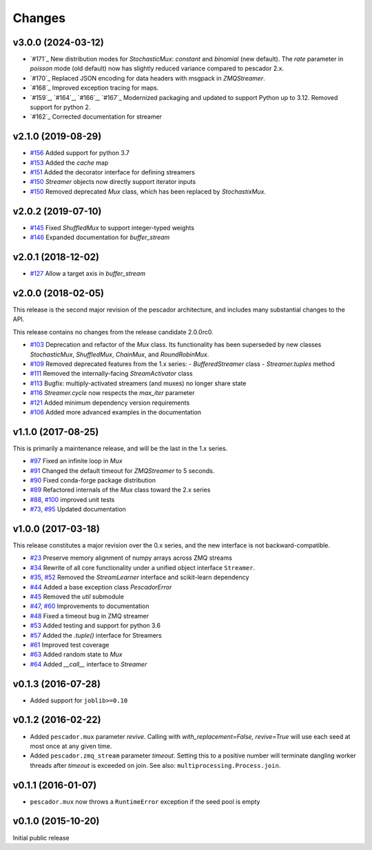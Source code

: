 Changes
=======

v3.0.0 (2024-03-12)
-------------------

- `#171`_ New distribution modes for `StochasticMux`: `constant` and `binomial` (new default).  The `rate`
  parameter in `poisson` mode (old default) now has slightly reduced variance compared to pescador 2.x.
- `#170`_ Replaced JSON encoding for data headers with msgpack in `ZMQStreamer`.
- `#168`_ Improved exception tracing for maps.
- `#159`_, `#164`_, `#166`_, `#167`_ Modernized packaging and updated to support Python up to 3.12.  Removed
  support for python 2.
- `#162`_ Corrected documentation for streamer

v2.1.0 (2019-08-29)
-------------------
- `#156`_ Added support for python 3.7
- `#153`_ Added the `cache` map
- `#151`_ Added the decorator interface for defining streamers
- `#150`_ `Streamer` objects now directly support iterator inputs
- `#150`_ Removed deprecated `Mux` class, which has been replaced by
  `StochastixMux`.

.. _#156: https://github.com/pescadores/pescador/pull/156
.. _#153: https://github.com/pescadores/pescador/pull/153
.. _#151: https://github.com/pescadores/pescador/pull/151
.. _#150: https://github.com/pescadores/pescador/pull/150

v2.0.2 (2019-07-10)
-------------------
- `#145`_ Fixed `ShuffledMux` to support integer-typed weights
- `#146`_ Expanded documentation for `buffer_stream`

.. _#146: https://github.com/pescadores/pescador/pull/146
.. _#145: https://github.com/pescadores/pescador/pull/145

v2.0.1 (2018-12-02)
-------------------
- `#127`_ Allow a target axis in `buffer_stream`

.. _#127: https://github.com/pescadores/pescador/pull/127


v2.0.0 (2018-02-05)
-------------------
This release is the second major revision of the pescador architecture, and
includes many substantial changes to the API.

This release contains no changes from the release candidate 2.0.0rc0.

- `#103`_ Deprecation and refactor of the `Mux` class.  Its functionality has 
  been superseded by new classes `StochasticMux`, `ShuffledMux`, `ChainMux`,
  and `RoundRobinMux`.
- `#109`_ Removed deprecated features from the 1.x series: 
  - `BufferedStreamer` class
  - `Streamer.tuples` method
- `#111`_ Removed the internally-facing `StreamActivator` class
- `#113`_ Bugfix: multiply-activated streamers (and muxes) no longer share state
- `#116`_ `Streamer.cycle` now respects the `max_iter` parameter
- `#121`_ Added minimum dependency version requirements
- `#106`_ Added more advanced examples in the documentation

.. _#103: https://github.com/pescadores/pescador/pull/103
.. _#109: https://github.com/pescadores/pescador/pull/109
.. _#111: https://github.com/pescadores/pescador/pull/111
.. _#113: https://github.com/pescadores/pescador/pull/113
.. _#116: https://github.com/pescadores/pescador/pull/116
.. _#121: https://github.com/pescadores/pescador/pull/121
.. _#106: https://github.com/pescadores/pescador/pull/106

v1.1.0 (2017-08-25)
-------------------
This is primarily a maintenance release, and will be the last in the 1.x series.

- `#97`_ Fixed an infinite loop in `Mux`
- `#91`_ Changed the default timeout for `ZMQStreamer` to 5 seconds.
- `#90`_ Fixed conda-forge package distribution
- `#89`_ Refactored internals of the `Mux` class toward the 2.x series
- `#88`_, `#100`_ improved unit tests
- `#73`_, `#95`_ Updated documentation

.. _#73: https://github.com/pescadores/pescador/pull/73
.. _#88: https://github.com/pescadores/pescador/pull/88
.. _#89: https://github.com/pescadores/pescador/pull/89
.. _#90: https://github.com/pescadores/pescador/pull/90
.. _#91: https://github.com/pescadores/pescador/pull/91
.. _#95: https://github.com/pescadores/pescador/pull/95
.. _#97: https://github.com/pescadores/pescador/pull/97
.. _#100: https://github.com/pescadores/pescador/pull/100

v1.0.0 (2017-03-18)
-------------------
This release constitutes a major revision over the 0.x series, and the new interface
is not backward-compatible.

- `#23`_ Preserve memory alignment of numpy arrays across ZMQ streams
- `#34`_ Rewrite of all core functionality under a unified object interface ``Streamer``.
- `#35`_, `#52`_ Removed the `StreamLearner` interface and scikit-learn dependency
- `#44`_ Added a base exception class `PescadorError`
- `#45`_ Removed the `util` submodule
- `#47`_, `#60`_ Improvements to documentation
- `#48`_ Fixed a timeout bug in ZMQ streamer
- `#53`_ Added testing and support for python 3.6
- `#57`_ Added the `.tuple()` interface for Streamers
- `#61`_ Improved test coverage
- `#63`_ Added random state to `Mux`
- `#64`_ Added `__call__` interface to `Streamer`


.. _#64: https://github.com/pescadores/pescador/pull/64
.. _#63: https://github.com/pescadores/pescador/pull/63
.. _#61: https://github.com/pescadores/pescador/pull/61
.. _#57: https://github.com/pescadores/pescador/pull/57
.. _#53: https://github.com/pescadores/pescador/pull/53
.. _#48: https://github.com/pescadores/pescador/pull/48
.. _#60: https://github.com/pescadores/pescador/pull/60
.. _#47: https://github.com/pescadores/pescador/pull/47
.. _#45: https://github.com/pescadores/pescador/pull/45
.. _#44: https://github.com/pescadores/pescador/pull/44
.. _#52: https://github.com/pescadores/pescador/pull/52
.. _#35: https://github.com/pescadores/pescador/pull/35
.. _#34: https://github.com/pescadores/pescador/pull/34
.. _#23: https://github.com/pescadores/pescador/pull/23

v0.1.3 (2016-07-28)
-------------------
- Added support for ``joblib>=0.10``

v0.1.2 (2016-02-22)
-------------------

- Added ``pescador.mux`` parameter `revive`.  Calling with `with_replacement=False, revive=True`
  will use each seed at most once at any given time.
- Added ``pescador.zmq_stream`` parameter `timeout`. Setting this to a positive number will terminate
  dangling worker threads after `timeout` is exceeded on join.  See also: ``multiprocessing.Process.join``.

v0.1.1 (2016-01-07)
-------------------

- ``pescador.mux`` now throws a ``RuntimeError`` exception if the seed pool is empty


v0.1.0 (2015-10-20)
-------------------
Initial public release
